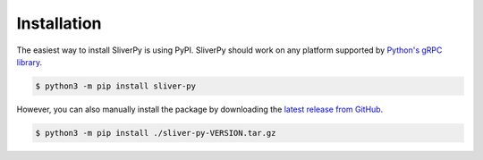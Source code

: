 Installation
============

The easiest way to install SliverPy is using PyPI. SliverPy should work on any platform supported by `Python's gRPC library <https://grpc.github.io/grpc/python/grpc.html>`_.

.. code-block:: console

    $ python3 -m pip install sliver-py


However, you can also manually install the package by downloading the `latest release from GitHub <https://github.com/moloch--/sliver-py/releases/latest>`_.

.. code-block:: console

    $ python3 -m pip install ./sliver-py-VERSION.tar.gz